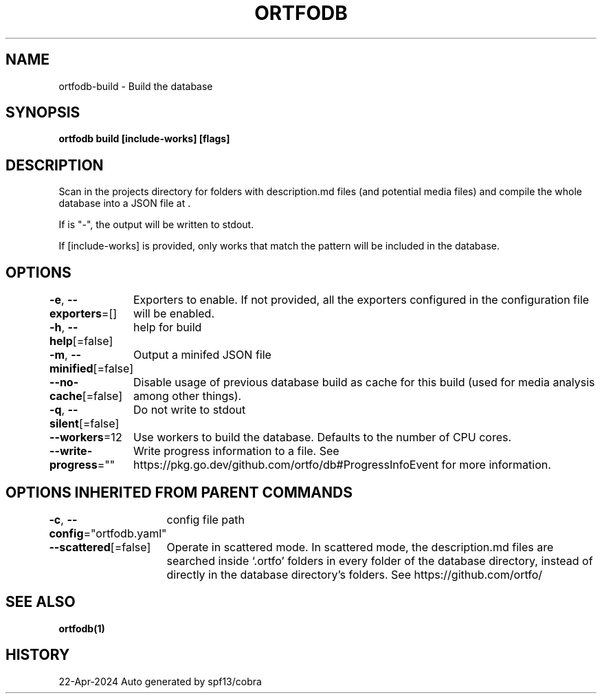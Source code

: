 .nh
.TH "ORTFODB" "1" "Apr 2024" "https://ortfo.org/db" "ortfo/db Manual"

.SH NAME
.PP
ortfodb-build - Build the database


.SH SYNOPSIS
.PP
\fBortfodb build  [include-works] [flags]\fP


.SH DESCRIPTION
.PP
Scan in the projects directory for folders with description.md files (and potential media files) and compile the whole database into a JSON file at \&.

.PP
If  is "-", the output will be written to stdout.

.PP
If [include-works] is provided, only works that match the pattern will be included in the database.


.SH OPTIONS
.PP
\fB-e\fP, \fB--exporters\fP=[]
	Exporters to enable. If not provided, all the exporters configured in the configuration file will be enabled.

.PP
\fB-h\fP, \fB--help\fP[=false]
	help for build

.PP
\fB-m\fP, \fB--minified\fP[=false]
	Output a minifed JSON file

.PP
\fB--no-cache\fP[=false]
	Disable usage of previous database build as cache for this build (used for media analysis among other things).

.PP
\fB-q\fP, \fB--silent\fP[=false]
	Do not write to stdout

.PP
\fB--workers\fP=12
	Use  workers to build the database. Defaults to the number of CPU cores.

.PP
\fB--write-progress\fP=""
	Write progress information to a file. See https://pkg.go.dev/github.com/ortfo/db#ProgressInfoEvent for more information.


.SH OPTIONS INHERITED FROM PARENT COMMANDS
.PP
\fB-c\fP, \fB--config\fP="ortfodb.yaml"
	config file path

.PP
\fB--scattered\fP[=false]
	Operate in scattered mode. In scattered mode, the description.md files are searched inside `.ortfo' folders in every folder of the database directory, instead of directly in the database directory's folders. See https://github.com/ortfo/


.SH SEE ALSO
.PP
\fBortfodb(1)\fP


.SH HISTORY
.PP
22-Apr-2024 Auto generated by spf13/cobra
